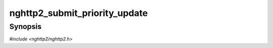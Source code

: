 
nghttp2_submit_priority_update
==============================

Synopsis
--------

*#include <nghttp2/nghttp2.h>*

.. function:: int nghttp2_submit_priority_update(nghttp2_session *session, uint8_t flags, int32_t stream_id, const uint8_t *field_value, size_t field_value_len)

    
    Submits PRIORITY_UPDATE frame.
    
    PRIORITY_UPDATE frame is a non-critical extension to HTTP/2, and
    defined in :rfc:`9218#section-7.1`.
    
    The *flags* is currently ignored and should be
    :enum:`nghttp2_flag.NGHTTP2_FLAG_NONE`.
    
    The *stream_id* is the ID of stream which is prioritized.  The
    *field_value* points to the Priority field value.  The
    *field_value_len* is the length of the Priority field value.
    
    If this function is called by server,
    :enum:`nghttp2_error.NGHTTP2_ERR_INVALID_STATE` is returned.
    
    If
    :enum:`nghttp2_settings_id.NGHTTP2_SETTINGS_NO_RFC7540_PRIORITIES`
    of value of 0 is received by a remote endpoint (or it is omitted),
    this function does nothing and returns 0.
    
    This function returns 0 if it succeeds, or one of the following
    negative error codes:
    
    :enum:`nghttp2_error.NGHTTP2_ERR_NOMEM`
        Out of memory
    :enum:`nghttp2_error.NGHTTP2_ERR_INVALID_STATE`
        The function is called from server side session
    :enum:`nghttp2_error.NGHTTP2_ERR_INVALID_ARGUMENT`
        The *field_value_len* is larger than 16380; or *stream_id* is
        0.

